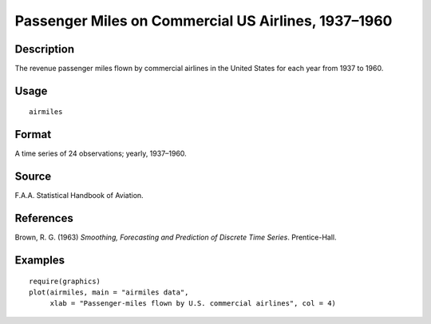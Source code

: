 +--------------------------------------+--------------------------------------+
| airmiles                             |
| R Documentation                      |
+--------------------------------------+--------------------------------------+

Passenger Miles on Commercial US Airlines, 1937–1960
----------------------------------------------------

Description
~~~~~~~~~~~

The revenue passenger miles flown by commercial airlines in the United
States for each year from 1937 to 1960.

Usage
~~~~~

::

    airmiles

Format
~~~~~~

A time series of 24 observations; yearly, 1937–1960.

Source
~~~~~~

F.A.A. Statistical Handbook of Aviation.

References
~~~~~~~~~~

Brown, R. G. (1963) *Smoothing, Forecasting and Prediction of Discrete
Time Series*. Prentice-Hall.

Examples
~~~~~~~~

::

    require(graphics)
    plot(airmiles, main = "airmiles data",
         xlab = "Passenger-miles flown by U.S. commercial airlines", col = 4)

